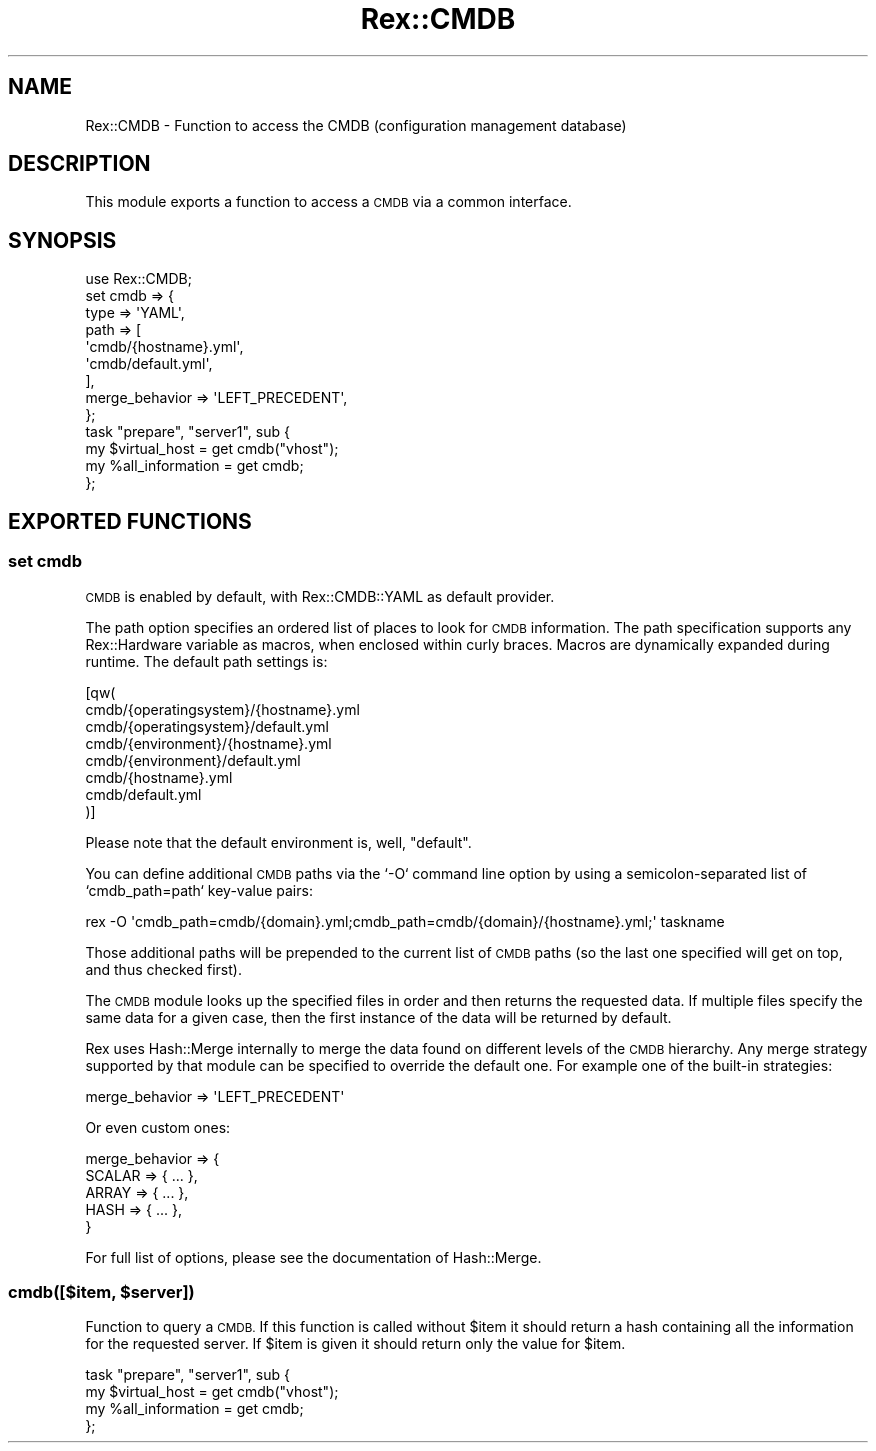 .\" Automatically generated by Pod::Man 4.14 (Pod::Simple 3.40)
.\"
.\" Standard preamble:
.\" ========================================================================
.de Sp \" Vertical space (when we can't use .PP)
.if t .sp .5v
.if n .sp
..
.de Vb \" Begin verbatim text
.ft CW
.nf
.ne \\$1
..
.de Ve \" End verbatim text
.ft R
.fi
..
.\" Set up some character translations and predefined strings.  \*(-- will
.\" give an unbreakable dash, \*(PI will give pi, \*(L" will give a left
.\" double quote, and \*(R" will give a right double quote.  \*(C+ will
.\" give a nicer C++.  Capital omega is used to do unbreakable dashes and
.\" therefore won't be available.  \*(C` and \*(C' expand to `' in nroff,
.\" nothing in troff, for use with C<>.
.tr \(*W-
.ds C+ C\v'-.1v'\h'-1p'\s-2+\h'-1p'+\s0\v'.1v'\h'-1p'
.ie n \{\
.    ds -- \(*W-
.    ds PI pi
.    if (\n(.H=4u)&(1m=24u) .ds -- \(*W\h'-12u'\(*W\h'-12u'-\" diablo 10 pitch
.    if (\n(.H=4u)&(1m=20u) .ds -- \(*W\h'-12u'\(*W\h'-8u'-\"  diablo 12 pitch
.    ds L" ""
.    ds R" ""
.    ds C` ""
.    ds C' ""
'br\}
.el\{\
.    ds -- \|\(em\|
.    ds PI \(*p
.    ds L" ``
.    ds R" ''
.    ds C`
.    ds C'
'br\}
.\"
.\" Escape single quotes in literal strings from groff's Unicode transform.
.ie \n(.g .ds Aq \(aq
.el       .ds Aq '
.\"
.\" If the F register is >0, we'll generate index entries on stderr for
.\" titles (.TH), headers (.SH), subsections (.SS), items (.Ip), and index
.\" entries marked with X<> in POD.  Of course, you'll have to process the
.\" output yourself in some meaningful fashion.
.\"
.\" Avoid warning from groff about undefined register 'F'.
.de IX
..
.nr rF 0
.if \n(.g .if rF .nr rF 1
.if (\n(rF:(\n(.g==0)) \{\
.    if \nF \{\
.        de IX
.        tm Index:\\$1\t\\n%\t"\\$2"
..
.        if !\nF==2 \{\
.            nr % 0
.            nr F 2
.        \}
.    \}
.\}
.rr rF
.\" ========================================================================
.\"
.IX Title "Rex::CMDB 3"
.TH Rex::CMDB 3 "2020-10-05" "perl v5.32.0" "User Contributed Perl Documentation"
.\" For nroff, turn off justification.  Always turn off hyphenation; it makes
.\" way too many mistakes in technical documents.
.if n .ad l
.nh
.SH "NAME"
Rex::CMDB \- Function to access the CMDB (configuration management database)
.SH "DESCRIPTION"
.IX Header "DESCRIPTION"
This module exports a function to access a \s-1CMDB\s0 via a common interface.
.SH "SYNOPSIS"
.IX Header "SYNOPSIS"
.Vb 1
\& use Rex::CMDB;
\& 
\& set cmdb => {
\&     type => \*(AqYAML\*(Aq,
\&     path => [ 
\&         \*(Aqcmdb/{hostname}.yml\*(Aq,
\&         \*(Aqcmdb/default.yml\*(Aq,
\&     ],
\&     merge_behavior => \*(AqLEFT_PRECEDENT\*(Aq,
\& };
\& 
\& task "prepare", "server1", sub {
\&   my $virtual_host = get cmdb("vhost");
\&   my %all_information = get cmdb;
\& };
.Ve
.SH "EXPORTED FUNCTIONS"
.IX Header "EXPORTED FUNCTIONS"
.SS "set cmdb"
.IX Subsection "set cmdb"
\&\s-1CMDB\s0 is enabled by default, with Rex::CMDB::YAML as default provider.
.PP
The path option specifies an ordered list of places to look for \s-1CMDB\s0 information. The path specification supports any Rex::Hardware variable as macros, when enclosed within curly braces. Macros are dynamically expanded during runtime. The default path settings is:
.PP
.Vb 8
\& [qw(
\&     cmdb/{operatingsystem}/{hostname}.yml
\&     cmdb/{operatingsystem}/default.yml
\&     cmdb/{environment}/{hostname}.yml
\&     cmdb/{environment}/default.yml
\&     cmdb/{hostname}.yml
\&     cmdb/default.yml
\& )]
.Ve
.PP
Please note that the default environment is, well, \*(L"default\*(R".
.PP
You can define additional \s-1CMDB\s0 paths via the `\-O` command line option by using a semicolon-separated list of `cmdb_path=path` key-value pairs:
.PP
.Vb 1
\& rex \-O \*(Aqcmdb_path=cmdb/{domain}.yml;cmdb_path=cmdb/{domain}/{hostname}.yml;\*(Aq taskname
.Ve
.PP
Those additional paths will be prepended to the current list of \s-1CMDB\s0 paths (so the last one specified will get on top, and thus checked first).
.PP
The \s-1CMDB\s0 module looks up the specified files in order and then returns the requested data. If multiple files specify the same data for a given case, then the first instance of the data will be returned by default.
.PP
Rex uses Hash::Merge internally to merge the data found on different levels of the \s-1CMDB\s0 hierarchy. Any merge strategy supported by that module can be specified to override the default one. For example one of the built-in strategies:
.PP
.Vb 1
\& merge_behavior => \*(AqLEFT_PRECEDENT\*(Aq
.Ve
.PP
Or even custom ones:
.PP
.Vb 5
\& merge_behavior => {
\&     SCALAR => { ... },
\&     ARRAY  => { ... },
\&     HASH   => { ... },
\& }
.Ve
.PP
For full list of options, please see the documentation of Hash::Merge.
.ie n .SS "cmdb([$item, $server])"
.el .SS "cmdb([$item, \f(CW$server\fP])"
.IX Subsection "cmdb([$item, $server])"
Function to query a \s-1CMDB.\s0 If this function is called without \f(CW$item\fR it should return a hash containing all the information for the requested server. If \f(CW$item\fR is given it should return only the value for \f(CW$item\fR.
.PP
.Vb 4
\& task "prepare", "server1", sub {
\&   my $virtual_host = get cmdb("vhost");
\&   my %all_information = get cmdb;
\& };
.Ve
